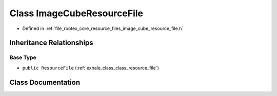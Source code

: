 .. _exhale_class_class_image_cube_resource_file:

Class ImageCubeResourceFile
===========================

- Defined in :ref:`file_rootex_core_resource_files_image_cube_resource_file.h`


Inheritance Relationships
-------------------------

Base Type
*********

- ``public ResourceFile`` (:ref:`exhale_class_class_resource_file`)


Class Documentation
-------------------


.. doxygenclass:: ImageCubeResourceFile
   :members:
   :protected-members:
   :undoc-members:
